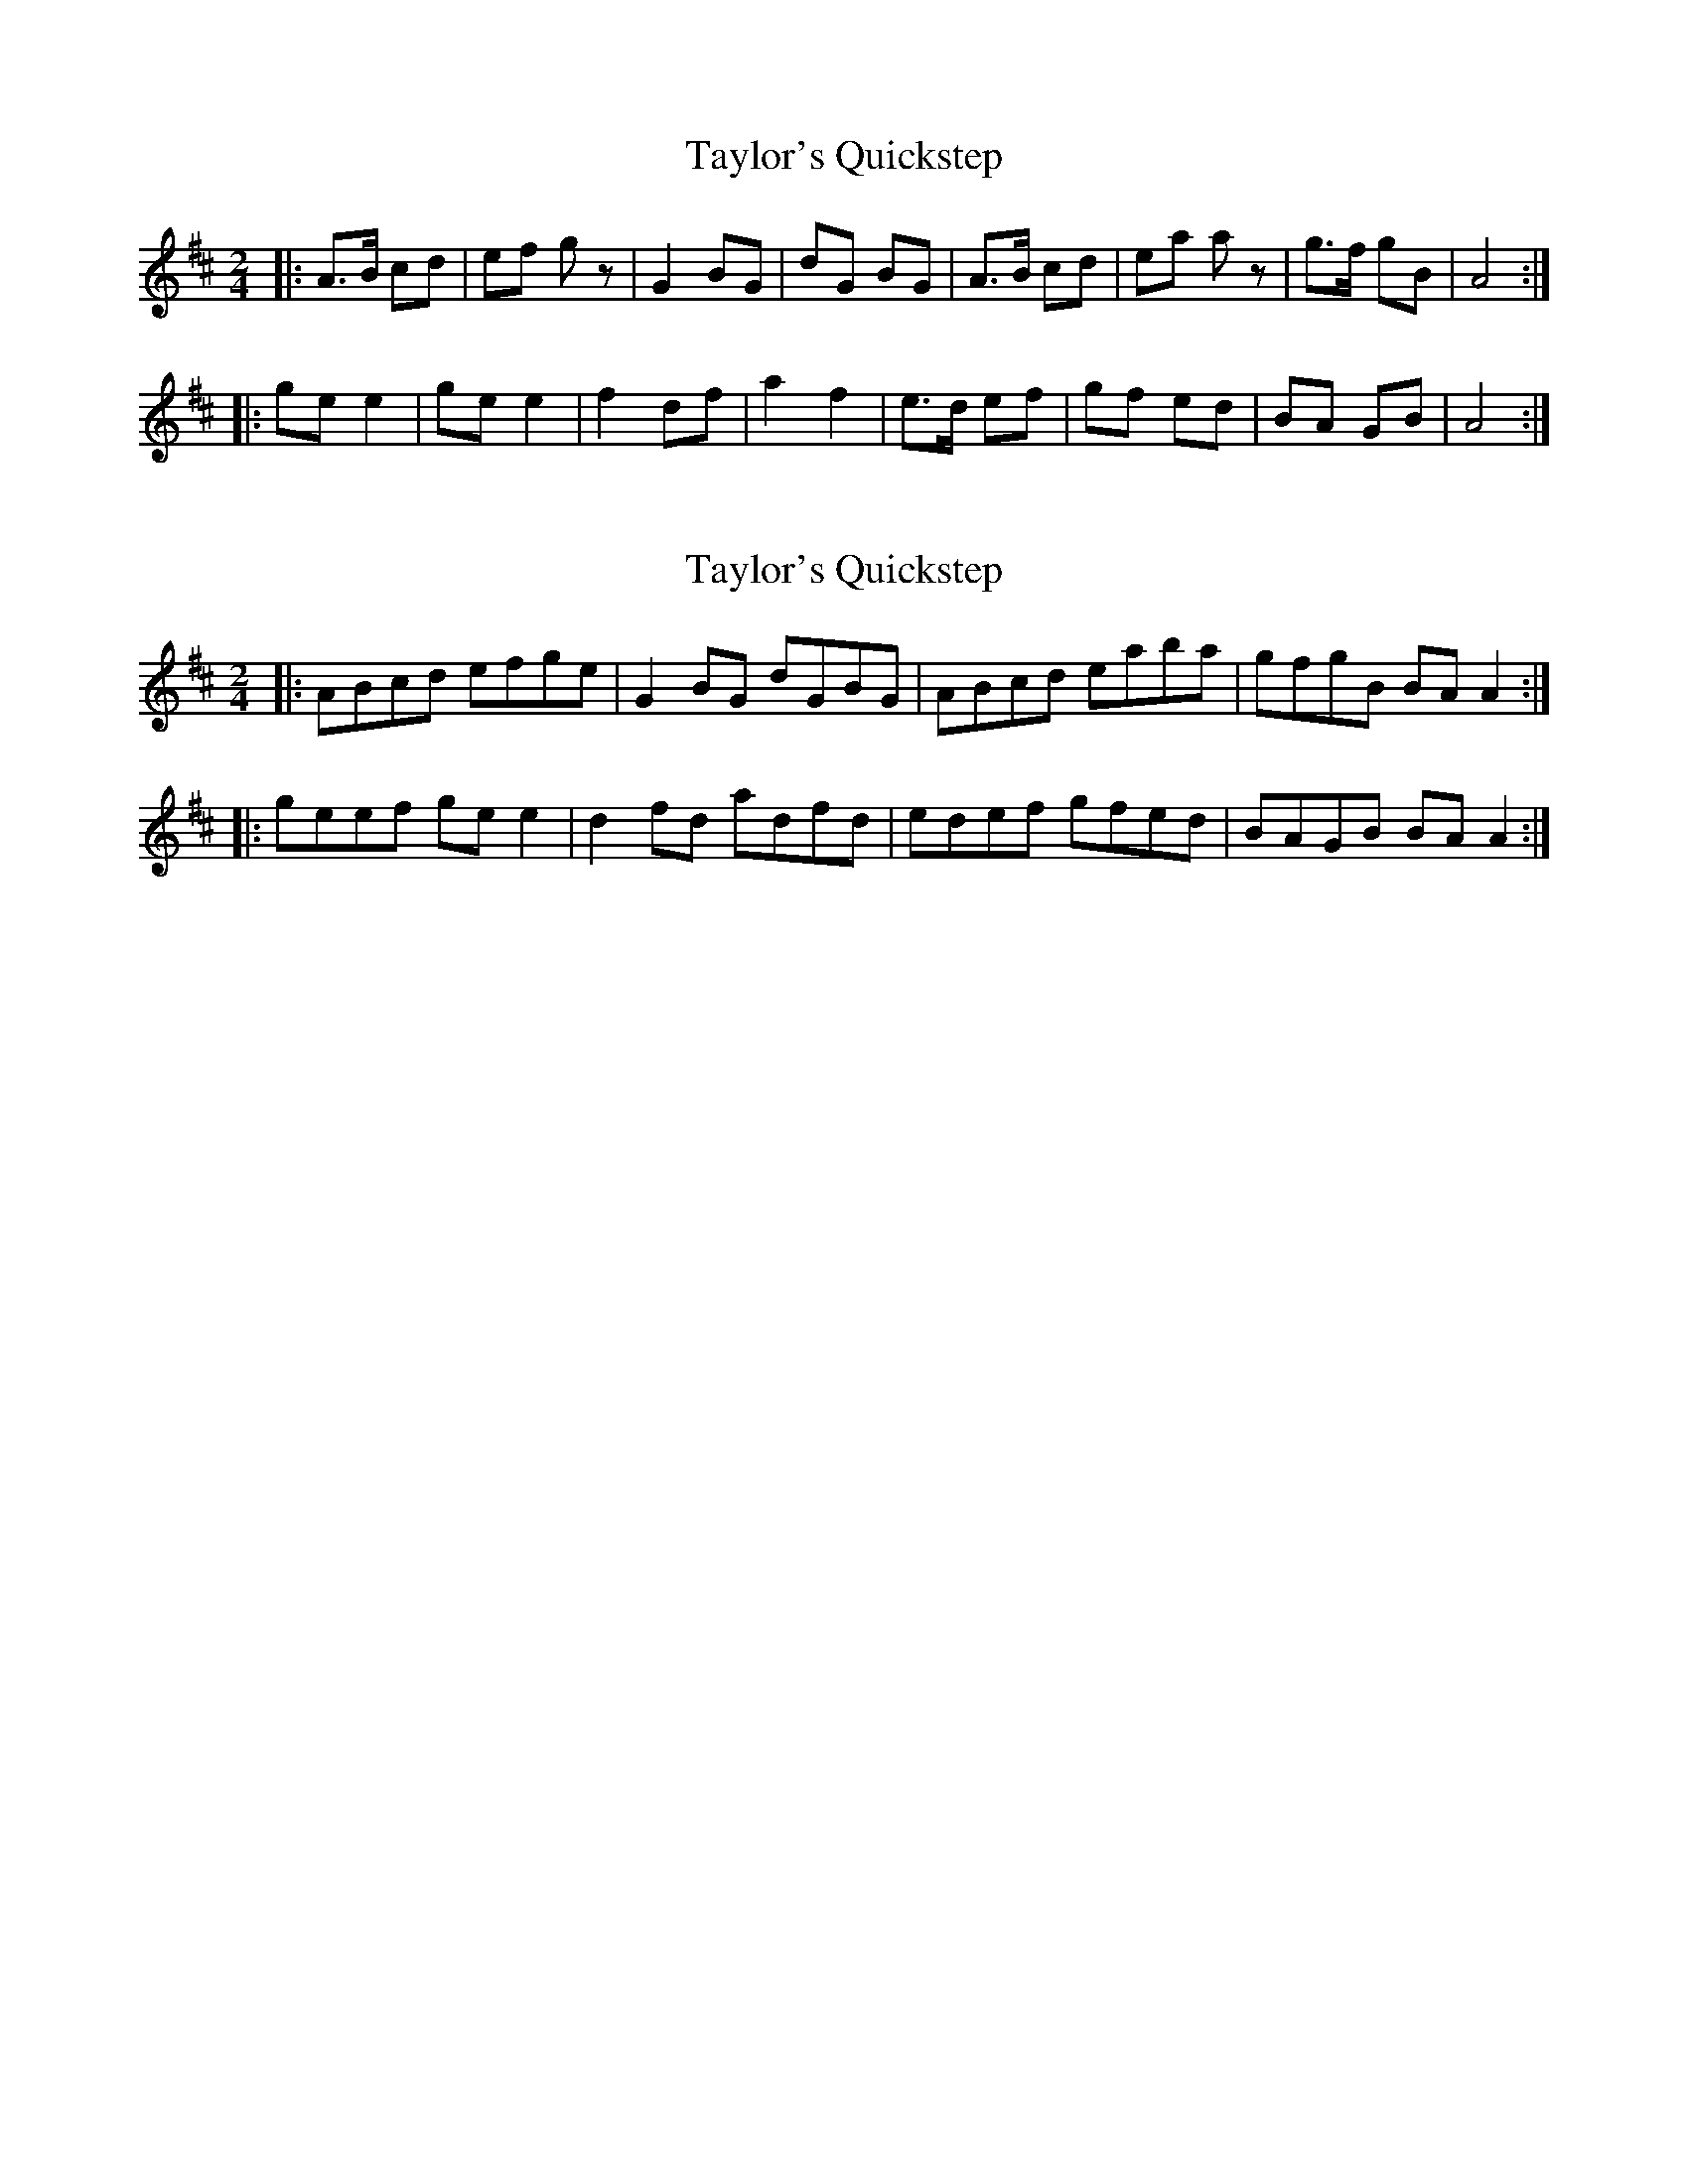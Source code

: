 X: 1
T: Taylor's Quickstep
Z: The Merry Highlander
S: https://thesession.org/tunes/7279#setting7279
R: polka
M: 2/4
L: 1/8
K: Amix
|: A>B cd | ef gz | G2 BG | dG BG | A>B cd | ea az | g>f gB | A4 :|
|: ge e2 | ge e2 | f2 df | a2 f2 | e>d ef | gf ed | BA GB | A4 :|
X: 2
T: Taylor's Quickstep
Z: The Merry Highlander
S: https://thesession.org/tunes/7279#setting18805
R: polka
M: 2/4
L: 1/8
K: Amix
|: ABcd efge | G2BG dGBG | ABcd eaba | gfgB BAA2 :||: geef gee2 | d2fd adfd | edef gfed | BAGB BAA2 :|

